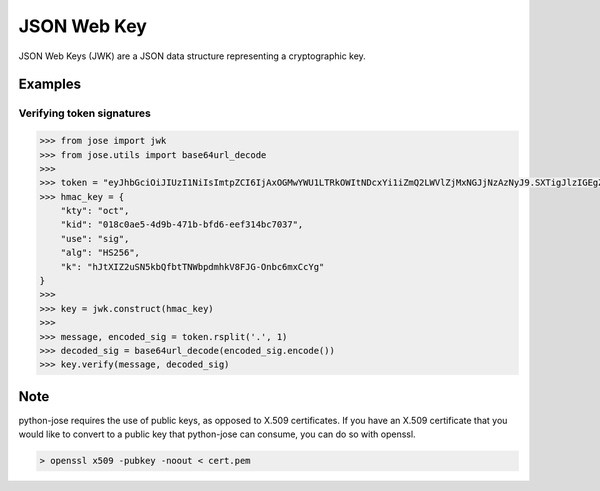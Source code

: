 JSON Web Key
==============

JSON Web Keys (JWK) are a JSON data structure representing a cryptographic key.

Examples
^^^^^^^^

Verifying token signatures
--------------------------

.. code:: python

    >>> from jose import jwk
    >>> from jose.utils import base64url_decode
    >>>
    >>> token = "eyJhbGciOiJIUzI1NiIsImtpZCI6IjAxOGMwYWU1LTRkOWItNDcxYi1iZmQ2LWVlZjMxNGJjNzAzNyJ9.SXTigJlzIGEgZGFuZ2Vyb3VzIGJ1c2luZXNzLCBGcm9kbywgZ29pbmcgb3V0IHlvdXIgZG9vci4gWW91IHN0ZXAgb250byB0aGUgcm9hZCwgYW5kIGlmIHlvdSBkb24ndCBrZWVwIHlvdXIgZmVldCwgdGhlcmXigJlzIG5vIGtub3dpbmcgd2hlcmUgeW91IG1pZ2h0IGJlIHN3ZXB0IG9mZiB0by4.s0h6KThzkfBBBkLspW1h84VsJZFTsPPqMDA7g1Md7p0"
    >>> hmac_key = {
        "kty": "oct",
        "kid": "018c0ae5-4d9b-471b-bfd6-eef314bc7037",
        "use": "sig",
        "alg": "HS256",
        "k": "hJtXIZ2uSN5kbQfbtTNWbpdmhkV8FJG-Onbc6mxCcYg"
    }
    >>>
    >>> key = jwk.construct(hmac_key)
    >>>
    >>> message, encoded_sig = token.rsplit('.', 1)
    >>> decoded_sig = base64url_decode(encoded_sig.encode())
    >>> key.verify(message, decoded_sig)


Note
^^^^
python-jose requires the use of public keys, as opposed to X.509 certificates.  If you have an X.509 certificate that you would like to convert to a public key that python-jose can consume, you can do so with openssl.

.. code:: bash

    > openssl x509 -pubkey -noout < cert.pem
